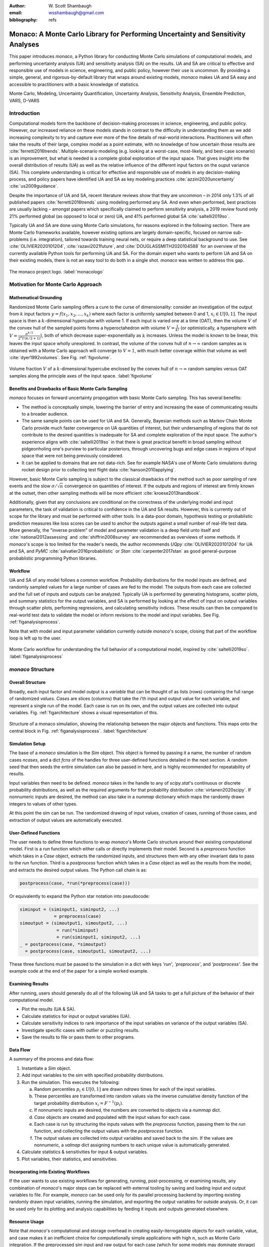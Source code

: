 :author: W\. Scott Shambaugh
:email: wsshambaugh@gmail.com
:bibliography: refs


---------------------------------------------------------------------------------
Monaco: A Monte Carlo Library for Performing Uncertainty and Sensitivity Analyses
---------------------------------------------------------------------------------

.. class:: abstract

   This paper introduces *monaco*, a Python library for conducting Monte Carlo simulations of computational models, and performing uncertainty analysis (UA) and sensitivity analysis (SA) on the results. UA and SA are critical to effective and responsible use of models in science, engineering, and public policy, however their use is uncommon. By providing a simple, general, and rigorous-by-default library that wraps around existing models, *monaco* makes UA and SA easy and accessible to practitioners with a basic knowledge of statistics.


.. class:: keywords

   Monte Carlo, Modeling, Uncertainty Quantification, Uncertainty Analysis, Sensitivity Analysis, Ensemble Prediction, VARS, D-VARS


Introduction
============

Computational models form the backbone of decision-making processes in science, engineering, and public policy. However, our increased reliance on these models stands in contrast to the difficulty in understanding them as we add increasing complexity to try and capture ever more of the fine details of real-world interactions. Practitioners will often take the results of their large, complex model as a point estimate, with no knowledge of how uncertain those results are :cite:`ferretti2016trends`. Multiple-scenario modeling (e.g. looking at a worst-case, most-likely, and best-case scenario) is an improvement, but what is needed is a complete global exploration of the input space. That gives insight into the overall distribution of results (UA) as well as the relative influence of the different input factors on the ouput variance (SA). This complete understanding is critical for effective and responsible use of models in any decision-making process, and policy papers have identified UA and SA as key modeling practices :cite:`azzini2020uncertainty` :cite:`us2009guidance`.

Despite the importance of UA and SA, recent literature reviews show that they are uncommon – in 2014 only 1.3% of all published papers :cite:`ferretti2016trends` using modeling performed any SA. And even when performed, best practices are usually lacking – amongst papers which specifically claimed to perform sensitivity analysis, a 2019 review found only 21% performed global (as opposed to local or zero) UA, and 41% performed global SA :cite:`saltelli2019so`. 

Typically UA and SA are done using Monte Carlo simulations, for reasons explored in the following section. There are Monte Carlo frameworks available, however existing options are largely domain-specific, focused on narrow sub-problems (i.e. integration), tailored towards training neural nets, or require a deep statistical background to use. See :cite:`OLIVIER2020101204`, :cite:`razavi2021future`, and :cite:`DOUGLASSMITH2020104588` for an overview of the currently available Python tools for performing UA and SA. For the domain expert who wants to perform UA and SA on their existing models, there is not an easy tool to do both in a single shot. *monaco* was written to address this gap.

.. figure:: monaco_logo.png
   :align: center
   :figclass: h
   :scale: 20 %

   The monaco project logo. :label:`monacologo`

Motivation for Monte Carlo Approach
===================================

Mathematical Grounding
----------------------

Randomized Monte Carlo sampling offers a cure to the curse of dimensionality: consider an investigation of the output from :math:`k` input factors :math:`y = f(x_1, x_2, ..., x_k)` where each factor is uniformly sampled between 0 and 1, :math:`x_i \in U[0, 1]`. The input space is then a :math:`k`-dimensional hypercube with volume 1. If each input is varied one at a time (OAT), then the volume :math:`V` of the convex hull of the sampled points forms a hyperoctahedron with volume :math:`V = \frac{1}{k!}` (or optimistically, a hypersphere with :math:`V = \frac{\pi^{k/2}}{2^k \Gamma(k/2 + 1)}`), both of which decrease super-exponentially as :math:`k` increases. Unless the model is known to be linear, this leaves the input space wholly unexplored. In contrast, the volume of the convex hull of :math:`n \to \infty` random samples as is obtained with a Monte Carlo approach will converge to :math:`V=1`, with much better coverage within that volume as well :cite:`dyer1992volumes`. See Fig. :ref:`figvolume`.

.. figure:: hypersphere_volume.png
   :align: center
   :figclass: h
   :scale: 50 %

   Volume fraction :math:`V` of a :math:`k`-dimensional hypercube enclosed by the convex hull of :math:`n \to \infty` random samples versus OAT samples along the principle axes of the input space. :label:`figvolume`


Benefits and Drawbacks of Basic Monte Carlo Sampling
----------------------------------------------------

*monaco* focuses on forward uncertainty propogation with basic Monte Carlo sampling. This has several benefits:

* The method is conceptually simple, lowering the barrier of entry and increasing the ease of communicating results to a broader audience.
* The same sample points can be used for UA and SA. Generally, Bayesian methods such as Markov Chain Monte Carlo provide much faster convergence on UA quantities of interest, but their undersampling of regions that do not contribute to the desired quantities is inadequate for SA and complete exploration of the input space. The author's experience aligns with :cite:`saltelli2019so` in that there is great practical benefit in broad sampling without pidgeonholing one's purview to particular posteriors, through uncovering bugs and edge cases in regions of input space that were not being previously considered.
* It can be applied to domains that are not data-rich. See for example NASA's use of Monte Carlo simulations during rocket design prior to collecting test flight data :cite:`hanson2010applying`.

However, basic Monte Carlo sampling is subject to the classical drawbacks of the method such as poor sampling of rare events and the slow :math:`\sigma / \sqrt{n}` convergence on quantities of interest. If the outputs and regions of interest are firmly known at the outset, then other sampling methods will be more efficient :cite:`kroese2013handbook`.

Additionally, given that any conclusions are conditional on the correctness of the underlying model and input parameters, the task of validation is critical to confidence in the UA and SA results. However, this is currently out of scope for the library and must be performed with other tools. In a data-poor domain, hypothesis testing or probablistic prediction measures like loss scores can be used to anchor the outputs against a small number of real-life test data. More generally, the "inverse problem" of model and parameter validation is a deep field unto itself and :cite:`national2012assessing` and :cite:`shiffrin2008survey` are recommended as overviews of some methods. If *monaco*'s scope is too limited for the reader's needs, the author recommends `UQpy` :cite:`OLIVIER2020101204` for UA and SA, and `PyMC` :cite:`salvatier2016probabilistic` or `Stan` :cite:`carpenter2017stan` as good general-purpose probablistic programming Python libraries.


Workflow
--------

UA and SA of any model follows a common workflow. Probability distributions for the model inputs are defined, and randomly sampled values for a large number of cases are fed to the model. The outputs from each case are collected and the full set of inputs and outputs can be analyzed. Typically UA is performed by generating histograms, scatter plots, and summary statistics for the output variables, and SA is performed by looking at the effect of input on output variables through scatter plots, performing regressions, and calculating sensitivity indices. These results can then be compared to real-world test data to validate the model or inform revisions to the model and input variables. See Fig. :ref:`figanalysisprocess`.

Note that with model and input parameter validation currently outside *monaco*'s scope, closing that part of the workflow loop is left up to the user.

.. figure:: analysis_process.png
   :align: center
   :figclass: h

   Monte Carlo workflow for understanding the full behavior of a computational model, inspired by :cite:`saltelli2019so`. :label:`figanalysisprocess`


*monaco* Structure
==================

Overall Structure
-----------------

Broadly, each input factor and model output is a *variable* that can be thought of as lists (rows) containing the full range of randomized *values*. *Cases* are slices (columns) that take the *i*'th input and output value for each variable, and represent a single run of the model. Each case is run on its own, and the output values are collected into output variables. Fig. :ref:`figarchitecture` shows a visual representation of this.

.. figure:: val_var_case_architecture.png
   :align: center
   :figclass: h

   Structure of a monaco simulation, showing the relationship between the major objects and functions. This maps onto the central block in Fig. :ref:`figanalysisprocess`. :label:`figarchitecture`


Simulation Setup
----------------
The base of a *monaco* simulation is the `Sim` object. This object is formed by passing it a name, the number of random cases `ncases`, and a dict `fcns` of the handles for three user-defined functions detailed in the next section. A random seed that then seeds the entire simulation can also be passed in here, and is highly recommended for repeatability of results.

Input variables then need to be defined. *monaco* takes in the handle to any of `scipy.stat`'s continuous or discrete probability distributions, as well as the required arguments for that probability distribution :cite:`virtanen2020scipy`. If nonnumeric inputs are desired, the method can also take in a `nummap` dictionary which maps the randomly drawn integers to values of other types.

At this point the sim can be run. The randomized drawing of input values, creation of cases, running of those cases, and extraction of output values are automatically executed. 


User-Defined Functions
----------------------

The user needs to define three functions to wrap *monaco*'s Monte Carlo structure around their existing computational model. First is a `run` function which either calls or directly implements their model. Second is a `preprocess` function which takes in a `Case` object, extracts the randomized inputs, and structures them with any other invariant data to pass to the `run` function. Third is a `postprocess` function which takes in a `Case` object as well as the results from the model, and extracts the desired output values. The Python call chain is as:

.. code-block:: python
    
    postprocess(case, *run(*preprocess(case)))

Or equivalently to expand the Python star notation into pseudocode:

.. code-block:: python
    
    siminput = (siminput1, siminput2, ...) 
                 = preprocess(case)
    simoutput = (simoutput1, simoutput2, ...)
                  = run(*siminput) 
                  = run(siminput1, siminput2, ...)
    _ = postprocess(case, *simoutput)
      = postprocess(case, simoutput1, simoutput2, ...)

These three functions must be passed to the simulation in a dict with keys `'run'`, `'preprocess'`, and `'postprocess'`. See the example code at the end of the paper for a simple worked example.


Examining Results
-----------------

After running, users should generally do all of the following UA and SA tasks to get a full picture of the behavior of their computational model.

* Plot the results (UA & SA).

* Calculate statistics for input or output variables (UA).

* Calculate sensitivity indices to rank importance of the input variables on variance of the output variables (SA).

* Investigate specific cases with outlier or puzzling results.

* Save the results to file or pass them to other programs. 


Data Flow
---------

A summary of the process and data flow:

1) Instantiate a `Sim` object.
2) Add input variables to the sim with specified probability distributions.
3) Run the simulation. This executes the following:    

   a) Random percentiles :math:`p_i \in U[0,1]` are drawn `ndraws` times for each of the input variables.
   b) These percentiles are transformed into random values via the inverse cumulative density function of the target probability distribution :math:`x_i = F^{-1}(p_i)`.
   c) If nonnumeric inputs are desired, the numbers are converted to objects via a `nummap` dict.
   d) `Case` objects are created and populated with the input values for each case.
   e) Each case is run by structuring the inputs values with the `preprocess` function, passing them to the `run` function, and collecting the output values with the `postprocess` function.
   f) The output values are collected into output variables and saved back to the sim. If the values are nonnumeric, a `valmap` dict assigning numbers to each unique value is automatically generated.

4) Calculate statistics & sensitivities for input & output variables.
5) Plot variables, their statistics, and sensitivities.


Incorporating into Existing Workflows 
-------------------------------------

If the user wants to use existing workflows for generating, running, post-processing, or examining results, any combination of *monaco*'s major steps can be replaced with external tooling by saving and loading input and output variables to file. For example, *monaco* can be used only for its parallel processing backend by importing existing randomly drawn input variables, running the simulation, and exporting the output variables for outside analysis. Or, it can be used only for its plotting and analysis capabilities by feeding it inputs and outputs generated elsewhere.


Resource Usage
--------------

Note that *monaco*'s computational and storage overhead in creating easily-iterrogatable objects for each variable, value, and case makes it an inefficient choice for computationally simple applications with high :math:`n`, such as Monte Carlo integration. If the preprocessed sim input and raw output for each case (which for some models may dominate storage) is not retained, then the storage bottleneck will be the creation of a `Val` object for each case's input and output values with minimum size 0.5 kB. The maximum :math:`n` will be driven by the size of the RAM on the host machine being capable of holding at least :math:`0.5 * n(k_{in} + k_{out})` kB. On the computational bottleneck side, *monaco* is best suited for models where the model runtime dominates the random variate generation and the few hundred microseconds of `dask.delayed` task switching time. 


Technical Features
==================

Sampling Methods
----------------

Random sampling of the percentiles for each variable can be done using scipy's pseudo-random number generator (PRNG), or with any of the low-discrepancy methods from the `scip.stats.qmc` quasi-Monte Carlo (QMC) module. QMC in general provides faster :math:`O(\log(n)^k n^{-1})` convergence compared to the :math:`O(n^{-1/2})` convergence of random sampling :cite:`caflisch1998monte`. Available low-discrepancy options are regular or scrambled Sobol sequences, regular or scrambled Halton sequences, or Latin Hypercube Sampling. In general, the `'sobol_random'` method that generates scrambled Sobol sequences :cite:`sobol1967distribution` :cite:`owen2020dropping` is recommended in nearly all cases as the sequence with the fastest QMC convergence :cite:`christensen2018progressive`, balanced integration properties as long as the number of cases is a power of 2, and a fairly flat frequency spectra (though the sampling spectra is rarely a concern) :cite:`perrier2018sequences`. See Fig. :ref:`figsampling` for a visual comparison of some of the options.


.. figure:: sampling.png
   :align: center
   :figclass: h
   :scale: 25 %

   256 uniform and normal samples along with the 2D frequency spectra for PRNG random sampling (top), Sobol sampling (middle), and scrambled Sobol sampling (bottom, default). :label:`figsampling`


Order Statistics, or, How Many Cases to Run?
--------------------------------------------

How many Monte Carlo cases should one run? One answer would be to choose :math:`n \geq 2^k` with a sampling method that implements a (t,m,s) digital net (such as a Sobol or Halton sequence), which guarentees that there will be at least one sample point in every hyperoctant of the input space :cite:`joe2008constructing`. This should be considered a lower bound for SA, with the number of cases run being some integer multiple of :math:`2^k`.

Along a similar vein, :cite:`dyer1992volumes` suggests that with random sampling :math:`n \geq 2.136^k` is sufficient to ensure that the volume fraction :math:`V` approaches 1. The author hypothesizes that for a digital net, the :math:`n \geq \lambda^k` condition will be satisfied with some :math:`\lambda \leq 2`, and so :math:`n \geq 2^k` will suffice for this condition to hold. However, these methods of choosing the number of cases may undersample for low :math:`k` and be infeasible for high :math:`k`.

A rigorous way of choosing the number of cases is to first choose a statistical interval (e.g. a confidence interval for a percentile, or a tolerance interval to contain a percent of the population), and then use order statistics to calculate the minimum :math:`n` required to obtain that result at a desired confidence level. This approach is independent of :math:`k`, making UA of high-dimensional models tractable. *monaco* implements order statistics routines for calculating these statistical intervals with a distribution-free approach that makes no assumptions about the normality or other shape characteristics of the output distribution. See Chaper 5 of :cite:`hahn1991statistical` for background.

A more qualitative UA method would simply be to choose a reasonably high :math:`n` (say, :math:`n=2^{10}`), manually examine the results to ensure high-interest areas are not being undersampled, and rely on bootstrapping of the desired variable statistics to obtain the required confidence levels. 


Variable Statistics
-------------------

For any input or output variable, a statistic can be calculated for the ensemble of values. *monaco* builds in some common statistics (mean, percentile, etc), or alternatively the user can pass in a custom one. To obtain a confidence interval for this statistic, the results are resampled with replacement using the `scipy.stats.bootstrap` module. The number of bootstrap samples is determined using an order statistic approach as outlined in the previous section, and multiplying that number by a scaling factor (default 10x) for smoothness of results.


Sensitivity Indices
-------------------

Sensitivity indices give a measure of the relationship between the variance of a scalar output variable to the variance of each of the input variables. In other words, they measure which of the input ranges has the largest effect on an output range. It is crucial that sensitivity indices are global rather than local measures – global sensitivity has the stronger theoretical grounding and there is no reason to rely on local measures in scenarios such as automated computer experiments where data can be easily and aribitrarily sampled :cite:`saltelli2008global` :cite:`puy2022comprehensive`.

With computer-designed experiments, it is possible to contruct a specially constructed sample set to directly calculate global sensitivity indices such as the Total-Order Sobol index :cite:`sobol2001global`, or the IVARS100 index :cite:`razavi2016new`. However, this special construction requires either sacrificing the desirable UA properties of low-discrepancy sampling, or conducting an additional Monte Carlo analysis of the model with a different sample set. For this reason, *monaco* uses the D-VARS approach to calculating global sensitivity indices, which allows for using a set of given data :cite:`sheikholeslami2020fresh`. This is the first publically available implementation of the D-VARS algorithm.


Plotting
--------
*monaco* includes a plotting module that takes in input and output variables and quickly creates histograms, empirical CDFs, scatter plots, or 2D or 3D "spaghetti plots" depending on what is most appropriate for each variable. Variable statistics and their confidence intervals are automatically shown on plots when applicable.


Vector Data
-----------

If the values for an output variable are length :math:`s` lists, NumPy arrays, or Pandas dataframes, they are treated as timeseries with :math:`s` steps. Variable statistics for these variables are calculated on the ensemble of values at each step, giving time-varying statistics.

The plotting module will automatically plot size :math:`(1, s)` arrays against the step number as 2-D lines, size :math:`(2, s)` arrays as 2-D parametric lines, and size :math:`(3, s)` arrays as 3-D parametric lines.


Parallel Processing
-------------------

*monaco* uses *dask distributed* :cite:`rocklin2015dask` as a parallel processing backend, and supports preprocessing, running, and postprocessing cases in a parallel arrangement. Users familiar with *dask* can extend the parallelization of their simulation from their single machine to a distributed cluster.

For simple simulations such as the example code at the end of the paper, the overhead of setting up a *dask* server may outweigh the speedup from parallel computation, and in those cases *monaco* also supports running single-threaded in a single for-loop.


The Median Case
---------------

A "nominal" run is often useful as a baseline to compare other cases against. If desired, the user can set a flag to force the first case to be the median 50th percentile draw of all the input variables prior to random sampling.


Debugging Cases
---------------

By default, all the raw results from each case's simulation run prior to postprocessing are saved to the corresponding `Case` object. Individual cases can be interrogated by looking at these raw results, or by indicating that their results should be highlighted in plots. If some cases fail to run, *monaco* will mark them as incomplete and those specific cases can be rerun without requiring the full set of cases to be recomputed. A `debug` flag can be set to not skip over failed cases and instead stop at a breakpoint or dump the stack trace on encountering an exception.


Saving and Loading to File 
--------------------------

The base `Sim` object and the `Case` objects can be serialized and saved to or loaded from `.mcsim` and `.mccase` files respectively, which are stored in a results directory. The Case objects are saved separately since the raw results from a run of the simulation may be arbitrarily large, and the Sim object can be comparatively lightweight. Loading the Sim object from file will automatically attempt to load the cases in the same directory, but can also stand alone if the raw results are not needed.

Alternatively, the numerical representations for input and output variables can be saved to and loaded from `.json` or `.csv` files. This is useful for interfacing with external tooling, but discards the metadata that would be present by saving to *monaco*'s native objects.


Example
=======
Presented here is a simple example showing a Monte Carlo simulation of rolling two 6-sided dice and looking at their sum.

The user starts with their `run` function which here directly implements their computational model. They must then create `preprocess` and `postprocess` functions to feed in the randomized input values and collect the outputs from that model.

.. code-block:: python
    
    # The 'run' function, which implements the
    # existing computational model (or wraps it)
    def example_run(die1, die2):
        dicesum = die1 + die2
        return (dicesum, )
    
    # The 'preprocess' function grabs the random
    # input values for each case and structures it 
    # with any other data in the format the 'run' 
    # function expects
    def example_preprocess(case):
        die1 = case.invals['die1'].val
        die2 = case.invals['die2'].val
        return (die1, die2)
    
    # The 'postprocess' function takes the output
    # from the 'run' function and saves off the
    # outputs for each case
    def example_postprocess(case, dicesum):
        case.addOutVal(name='Sum', val=dicesum)
        case.addOutVal(name='Roll Number',
                       val=case.ncase)
        return None

The *monaco* simulation is initialized, given input variables with specified probability distributions (here a random integer between 1 and 6), and run.

.. code-block:: python
    
    import monaco as mc
    from scipy.stats import randint
    
    # dict structure for the three input functions
    fcns = {'run'        : example_run,
            'preprocess' : example_preprocess,
            'postprocess': example_postprocess}
    
    # Initialize the simulation
    ndraws = 1024  # Arbitrary for this example
    seed = 123456  # Recommended for repeatability
    
    sim = mc.Sim(name='Dice Roll', ndraws=ndraws,
                 fcns=fcns, seed=seed)
    
    # Generate the input variables
    sim.addInVar(name='die1', dist=randint,
                 distkwargs={'low': 1, 'high': 6+1})
    sim.addInVar(name='die2', dist=randint,
                 distkwargs={'low': 1, 'high': 6+1})
    
    # Run the Simulation
    sim.runSim()

The results of the simulation can then be analyzed and examined. Fig. :ref:`figexample` shows the plots this code generates.

.. code-block:: python
    
    # Calculate the mean and 5-95th percentile
    # statistics for the dice sum
    sim.outvars['Sum'].addVarStat('mean')
    sim.outvars['Sum'].addVarStat('percentile',
                                  {'p':[0.05, 0.95]})
    
    # Plots a histogram of the dice sum
    mc.plot(sim.outvars['Sum'])
    
    # Creates a scatter plot of the sum vs the roll
    # number, showing randomness
    mc.plot(sim.outvars['Sum'],
            sim.outvars['Roll Number'])
    
    # Calculate the sensitivity of the dice sum to 
    # each of the input variables
    sim.calcSensitivities('Sum')
    sim.outvars['Sum'].plotSensitivities()


.. figure:: example.png
   :align: center
   :figclass: h
   :scale: 40 %

   Output from the example code which calculates the sum of two random dice rolls. The top plot shows a histogram of the 2-dice sum with the mean and 5–95th percentiles marked, the middle plot shows the randomness over the set of rolls, and the bottom plot shows that each of the dice contributes 50% to the variance of the sum. :label:`figexample`


Case Studies
============

These two case studies are toy models meant as illustrative of potential uses, and not of expertise or rigor in their respective domains. Please see https://github.com/scottshambaugh/monaco/tree/main/examples for their source code as well as several more Monte Carlo implementation examples across a range of domains including financial modeling, pandemic spread, and integration.


Baseball
--------

This case study models the trajectory of a baseball in flight after being hit for varying speeds, angles, topspins, aerodynamic conditions, and mass properties. From assumed initial conditions immediately after being hit, the physics of the ball's ballistic flight are calculated over time until it hits the ground.

Fig. :ref:`figbaseball` shows some plots of the results. A baseball team might use analyses like this to determine where outfielders should be placed to catch a ball for a hitter with known characteristics, or determine what aspect of a hit a batter should focus on to improve their home run potential.

.. figure:: baseball.png
   :align: center
   :figclass: h
   :scale: 55 %

   100 simulated baseball trajectories (top), and the relationship between launch angle and landing distance (bottom). Home runs are highlighted in orange. :label:`figbaseball`


Election
--------

This case study attempts to predict the result of the 2020 US presidential election, based on polling data from FiveThirtyEight 3 weeks prior to the election :cite:`fivethirtyeight2020election`.

Each state independently casts a normally distributed percentage of votes for the Democratic, Republican, and Other candidates, based on polling. Also assumed is a uniform ±3% national swing due to polling error which is applied to all states equally. That summed percentage is then normalized so the total for all candidates is 100%. The winner of each state's election assigns their electoral votes to that candidate, and the candidate that wins at least 270 of the 538 electoral votes is the winner.

The caculated win probabilities from this simulation are 93.4% Democratic, 6.2% Republican, and 0.4% Tie. The 25–75th percentile range for the number of electoral votes for the Democratic candidate is 281–412, and the actual election result was 306 electoral votes. See Fig. :ref:`figelection`.

.. figure:: election.png
   :align: center
   :figclass: h
   :scale: 25 %

   Predicted electoral votes for the Democratic 2020 US Presidential candidate with the median and 25-75th percentile interval marked (top), and a map of the predicted Democratic win probability per state (bottom). :label:`figelection`



Conclusion
==========

This paper has introduced the ideas underlying Monte Carlo analysis and discussed when it is appropriate to use for conducting UA and SA. It has shown how *monaco* implements a rigorous, parallel Monte Carlo process, and how to use it through a simple example and two case studies. This library is geared towards scientists, engineers, and policy analysts that have a computational model in their domain of expertise, enough statistical knowledge to define a probability distribution, and a desire to ensure their model will make accurate predictions of reality. The author hopes this tool will help contribute to easier and more widespread use of UA and SA in improved descision-making.


Further Information
===================

*monaco* is available on PyPI as the package :code:`monaco`, has API documentation at https://monaco.rtfd.io/, and is hosted on github at https://github.com/scottshambaugh/monaco/.
